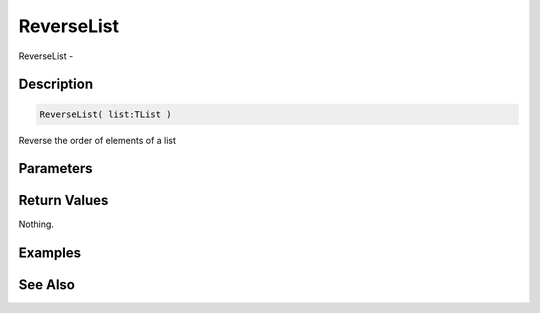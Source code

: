 .. _func_data_reverselist:

===========
ReverseList
===========

ReverseList - 

Description
===========

.. code-block:: blitzmax

    ReverseList( list:TList )

Reverse the order of elements of a list

Parameters
==========

Return Values
=============

Nothing.

Examples
========

See Also
========




